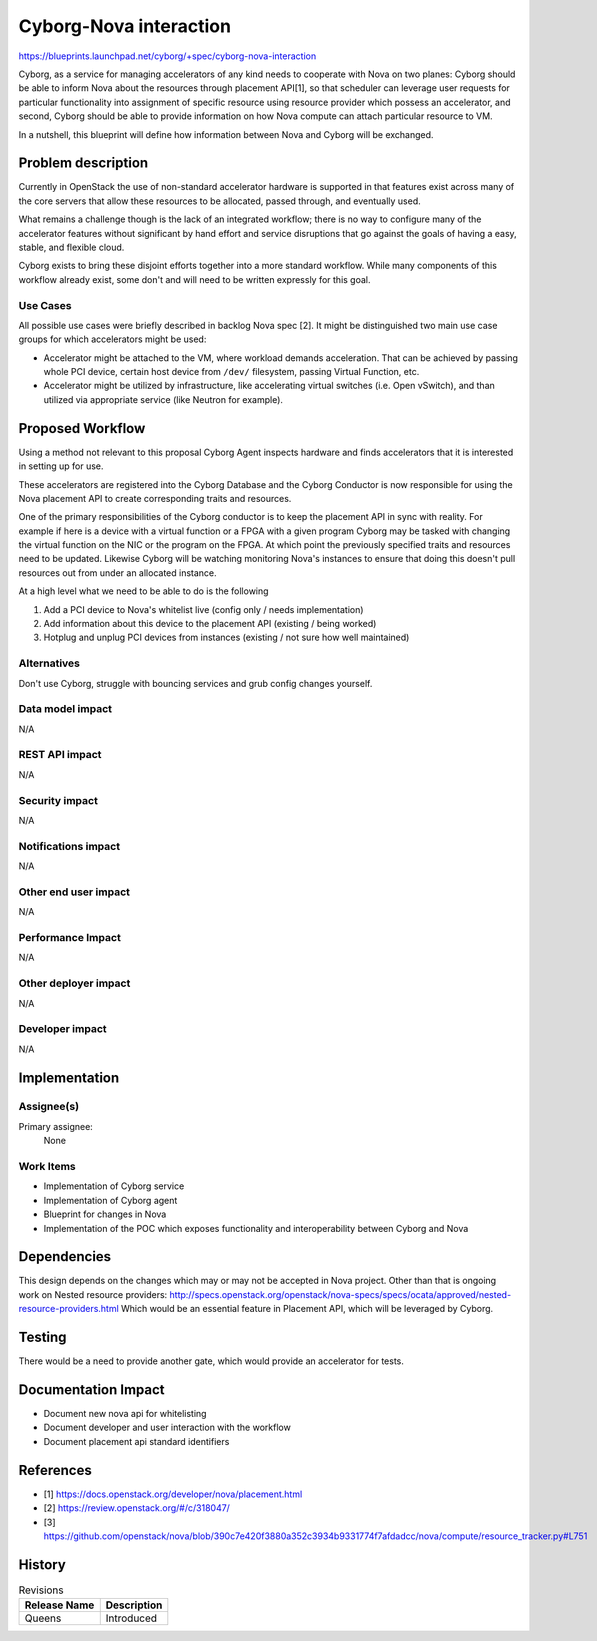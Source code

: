 ..
 This work is licensed under a Creative Commons Attribution 3.0 Unported
 License.

 http://creativecommons.org/licenses/by/3.0/legalcode

=======================
Cyborg-Nova interaction
=======================

https://blueprints.launchpad.net/cyborg/+spec/cyborg-nova-interaction

Cyborg, as a service for managing accelerators of any kind needs to cooperate
with Nova on two planes: Cyborg should be able to inform Nova about the
resources through placement API[1], so that scheduler can leverage user
requests for particular functionality into assignment of specific resource
using resource provider which possess an accelerator, and second, Cyborg should
be able to provide information on how Nova compute can attach particular
resource to VM.

In a nutshell, this blueprint will define how information between Nova and
Cyborg will be exchanged.

Problem description
===================

Currently in OpenStack the use of non-standard accelerator hardware is
supported in that features exist across many of the core servers that allow
these resources to be allocated, passed through, and eventually used.

What remains a challenge though is the lack of an integrated workflow; there
is no way to configure many of the accelerator features without significant
by hand effort and service disruptions that go against the goals of having
a easy, stable, and flexible cloud.

Cyborg exists to bring these disjoint efforts together into a more standard
workflow. While many components of this workflow already exist, some don't
and will need to be written expressly for this goal.

Use Cases
---------

All possible use cases were briefly described in backlog Nova spec [2]. It
might be distinguished two main use case groups for which accelerators might be
used:

* Accelerator might be attached to the VM, where workload demands acceleration.
  That can be achieved by passing whole PCI device, certain host device from
  ``/dev/`` filesystem, passing Virtual Function, etc.
* Accelerator might be utilized by infrastructure, like accelerating virtual
  switches (i.e. Open vSwitch), and than utilized via appropriate service (like
  Neutron for example).


Proposed Workflow
=================

Using a method not relevant to this proposal Cyborg Agent inspects hardware
and finds accelerators that it is interested in setting up for use.

These accelerators are registered into the Cyborg Database and the Cyborg
Conductor is now responsible for using the Nova placement API to create
corresponding traits and resources.

One of the primary responsibilities of the Cyborg conductor is to keep the
placement API in sync with reality. For example if here is a device with
a virtual function or a FPGA with a given program Cyborg may be tasked with
changing the virtual function on the NIC or the program on the FPGA. At which
point the previously specified traits and resources need to be updated.
Likewise Cyborg will be watching monitoring Nova's instances to ensure that
doing this doesn't pull resources out from under an allocated instance.

At a high level what we need to be able to do is the following

1. Add a PCI device to Nova's whitelist live
   (config only / needs implementation)
2. Add information about this device to the placement API
   (existing / being worked)
3. Hotplug and unplug PCI devices from instances
   (existing / not sure how well maintained)


Alternatives
------------

Don't use Cyborg, struggle with bouncing services and grub config changes
yourself.

Data model impact
-----------------

N/A

REST API impact
---------------

N/A

Security impact
---------------

N/A

Notifications impact
--------------------

N/A

Other end user impact
---------------------

N/A

Performance Impact
------------------

N/A

Other deployer impact
---------------------

N/A

Developer impact
----------------

N/A

Implementation
==============

Assignee(s)
-----------

Primary assignee:
  None

Work Items
----------

* Implementation of Cyborg service
* Implementation of Cyborg agent
* Blueprint for changes in Nova
* Implementation of the POC which exposes functionality and interoperability
  between Cyborg and Nova

Dependencies
============

This design depends on the changes which may or may not be accepted in Nova
project. Other than that is ongoing work on Nested resource providers:
http://specs.openstack.org/openstack/nova-specs/specs/ocata/approved/nested-resource-providers.html
Which would be an essential feature in Placement API, which will be leveraged
by Cyborg.


Testing
=======

There would be a need to provide another gate, which would provide an
accelerator for tests.

Documentation Impact
====================

* Document new nova api for whitelisting
* Document developer and user interaction with the workflow
* Document placement api standard identifiers

References
==========

* [1] https://docs.openstack.org/developer/nova/placement.html
* [2] https://review.openstack.org/#/c/318047/
* [3] https://github.com/openstack/nova/blob/390c7e420f3880a352c3934b9331774f7afdadcc/nova/compute/resource_tracker.py#L751


History
=======

.. list-table:: Revisions
   :header-rows: 1

   * - Release Name
     - Description
   * - Queens
     - Introduced
